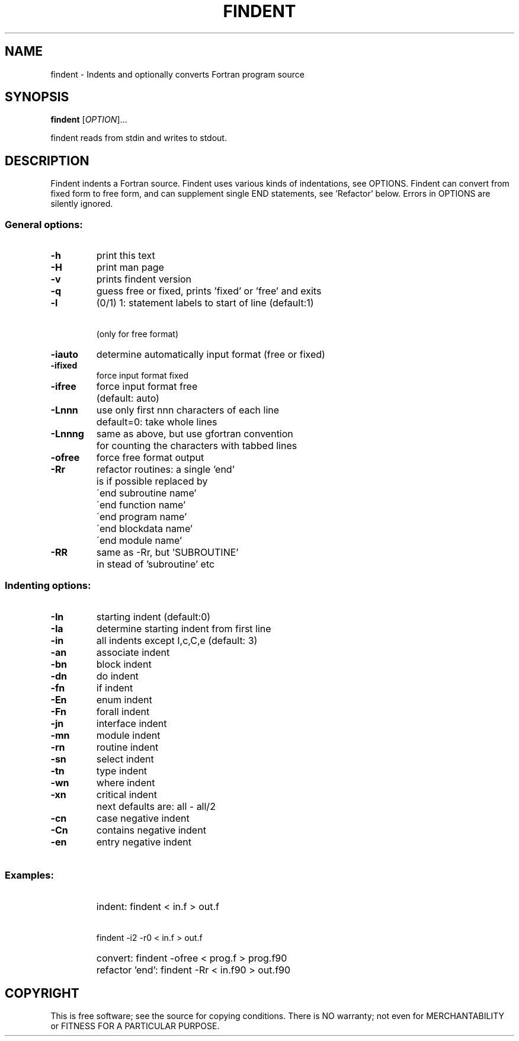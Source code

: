 .\" DO NOT MODIFY THIS FILE! It was created by findent -H
.TH FINDENT "1" "2015" "findent-2.5-pre1" "User Commands"
.SH NAME
findent \- Indents and optionally converts Fortran program source
.SH SYNOPSIS
.B findent
[\fIOPTION\fR]...
.PP
findent reads from stdin and writes to stdout.
.SH DESCRIPTION
Findent indents a Fortran source. Findent uses various kinds of
indentations, see OPTIONS. Findent can convert from fixed form to
free form, and can supplement single END statements, see 'Refactor' below.
Errors in OPTIONS are silently ignored.
.PP
.SS "General options:
.TP
\fB\-h\fR
print this text
.TP
\fB\-H\fR
print man page
.TP
\fB\-v\fR
prints findent version
.TP
\fB\-q\fR
guess free or fixed, prints 'fixed' or 'free' and exits
.TP
\fB\-l\fR
(0/1) 1: statement labels to start of line (default:1)
.TP
\fB\  \fR
      (only for free format)
.TP
\fB\-iauto\fR
determine automatically input format (free or fixed)
.TP
\fB\-ifixed\fR
force input format fixed
.TP
\fB\-ifree\fR
force input format free
.TP
\fB\ \fR
(default: auto)
.TP
\fB\-Lnnn\fR
use only first nnn characters of each line
.TP
\fB\ \fR
default=0: take whole lines
.TP
\fB\-Lnnng\fR
same as above, but use gfortran convention
.TP
\fB\ \fR
for counting the characters with tabbed lines
.TP
\fB\-ofree\fR
force free format output
.TP
\fB\-Rr\fR
refactor routines: a single 'end'
.TP
\fB\ \fR
\is if possible replaced by
.TP
\fB\ \fR
\'end subroutine name'
.TP
\fB\ \fR
\'end function name'
.TP
\fB\ \fR
\'end program name'
.TP
\fB\ \fR
\'end blockdata name'
.TP
\fB\ \fR
\'end module name'
.TP
\fB\-RR\fR
same as -Rr, but 'SUBROUTINE'
.TP
\fB\ \fR
in stead of 'subroutine' etc
.PP
.SS "Indenting options:
.TP
\fB\-In\fR
starting  indent (default:0)
.TP
\fB\-Ia\fR
determine starting indent from first line
.TP
\fB\-in\fR
all       indents except I,c,C,e (default: 3)
.TP
\fB\-an\fR
associate indent
.TP
\fB\-bn\fR
block     indent
.TP
\fB\-dn\fR
do        indent
.TP
\fB\-fn\fR
if        indent
.TP
\fB\-En\fR
enum      indent
.TP
\fB\-Fn\fR
forall    indent
.TP
\fB\-jn\fR
interface indent
.TP
\fB\-mn\fR
module    indent
.TP
\fB\-rn\fR
routine   indent
.TP
\fB\-sn\fR
select    indent
.TP
\fB\-tn\fR
type      indent
.TP
\fB\-wn\fR
where     indent
.TP
\fB\-xn\fR
critical  indent
.TP
\fB\ \fR
next defaults are: all - all/2
.TP
\fB\-cn\fR
case      negative indent
.TP
\fB\-Cn\fR
contains  negative indent
.TP
\fB\-en\fR
entry     negative indent
.TP
\fB\ \fR
 
.PP
.SS
Examples:
.TP
\fB\ \fR
indent: findent < in.f > out.f
.TP
\fB\ \fR
        findent -i2 -r0 < in.f > out.f
.TP
\fB\ \fR
convert: findent -ofree < prog.f > prog.f90
.TP
\fB\ \fR
refactor 'end': findent -Rr < in.f90 > out.f90
.SH COPYRIGHT
.br
This is free software; see the source for copying conditions.  There is NO
warranty; not even for MERCHANTABILITY or FITNESS FOR A PARTICULAR PURPOSE.
